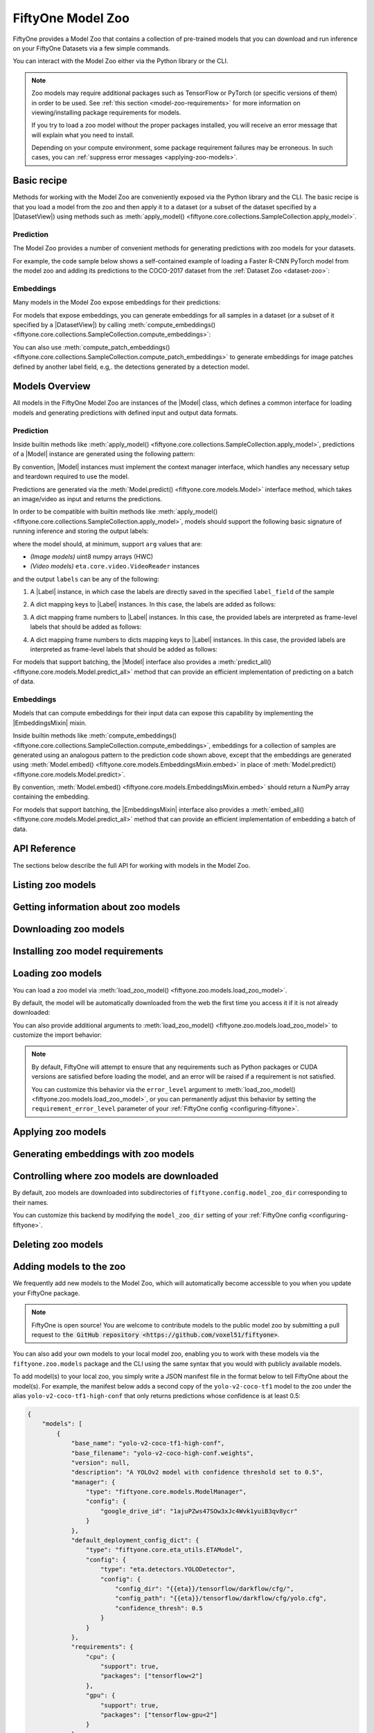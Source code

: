 
.. _model-zoo:

FiftyOne Model Zoo
==================

.. default-role:: code

FiftyOne provides a Model Zoo that contains a collection of pre-trained models
that you can download and run inference on your FiftyOne Datasets via a few
simple commands.

You can interact with the Model Zoo either via the Python library or the CLI.

.. tabs::

  .. group-tab:: Python

    The Model Zoo is accessible via the :mod:`fiftyone.zoo.models` package.

  .. group-tab:: CLI

    The :ref:`fiftyone model-zoo <cli-fiftyone-model-zoo>` CLI command provides
    convenient utilities for working with models in the FiftyOne Model Zoo.

.. note::

    Zoo models may require additional packages such as TensorFlow or PyTorch
    (or specific versions of them) in order to be used. See
    :ref:`this section <model-zoo-requirements>` for more information on
    viewing/installing package requirements for models.

    If you try to load a zoo model without the proper packages installed, you
    will receive an error message that will explain what you need to install.

    Depending on your compute environment, some package requirement failures
    may be erroneous. In such cases, you can
    :ref:`suppress error messages <applying-zoo-models>`.

Basic recipe
------------

Methods for working with the Model Zoo are conveniently exposed via the Python
library and the CLI. The basic recipe is that you load a model from the zoo and
then apply it to a dataset (or a subset of the dataset specified by a
|DatasetView|) using methods such as
:meth:`apply_model() <fiftyone.core.collections.SampleCollection.apply_model>`.

Prediction
~~~~~~~~~~

The Model Zoo provides a number of convenient methods for generating
predictions with zoo models for your datasets.

For example, the code sample below shows a self-contained example of loading a
Faster R-CNN PyTorch model from the model zoo and adding its predictions to the
COCO-2017 dataset from the :ref:`Dataset Zoo <dataset-zoo>`:

.. code-block:: python
    :linenos:

    import fiftyone as fo
    import fiftyone.zoo as foz
    import fiftyone.zoo.models as fozm

    # List available zoo models
    model_names = fozm.list_zoo_models()
    print(model_names)

    #
    # Load zoo model
    #
    # This will download the model from the web, if necessary, and ensure
    # that any required packages are installed
    #
    model = fozm.load_zoo_model("faster-rcnn-resnet50-fpn-coco-torch")

    #
    # Load some samples from the COCO-2017 validation split
    #
    # This will download the dataset from the web, if necessary
    #
    dataset = foz.load_zoo_dataset(
        "coco-2017",
        split="validation",
        dataset_name="coco-2017-example",
        max_samples=100,
        shuffle=True,
    )

    #
    # Choose some samples to process. This can be the entire dataset, or a
    # subset of the dataset. In this case, we'll choose some samples at
    # random
    #
    samples = dataset.take(25)

    #
    # Generate predictions for each sample and store the results in the
    # `faster_rcnn` field of the dataset, discarding all predictions with
    # confidence below 0.5
    #
    samples.apply_model(model, "faster_rcnn", confidence_thresh=0.5)
    print(samples)

    # Visualize predictions in the App
    session = fo.launch_app(view=samples)

Embeddings
~~~~~~~~~~

Many models in the Model Zoo expose embeddings for their predictions:

.. code-block:: python
    :linenos:

    import fiftyone.zoo.models as fozm

    # Load zoo model
    model = fozm.load_zoo_model("inception-v3-imagenet-torch")

    # Check if model exposes embeddings
    print(model.has_embeddings)  # True

For models that expose embeddings, you can generate embeddings for all
samples in a dataset (or a subset of it specified by a |DatasetView|) by
calling
:meth:`compute_embeddings() <fiftyone.core.collections.SampleCollection.compute_embeddings>`:

.. code-block:: python
    :linenos:

    import fiftyone.zoo as foz
    import fiftyone.zoo.models as fozm

    # Load zoo model
    model = fozm.load_zoo_model("inception-v3-imagenet-torch")
    print(model.has_embeddings)  # True

    # Load zoo dataset
    dataset = foz.load_zoo_dataset("quickstart")

    # Select some samples to process
    samples = dataset.take(10)

    #
    # Option 1: Generate embeddings for each sample and return them in a
    # `num_samples x dim` array
    #
    embeddings = samples.compute_embeddings(model)

    #
    # Option 2: Generate embeddings for each sample and store them in an
    # `embeddings` field of the dataset
    #
    samples.compute_embeddings(model, embeddings_field="embeddings")

You can also use
:meth:`compute_patch_embeddings() <fiftyone.core.collections.SampleCollection.compute_patch_embeddings>`
to generate embeddings for image patches defined by another label field, e.g,.
the detections generated by a detection model.

Models Overview
---------------

All models in the FiftyOne Model Zoo are instances of the |Model| class, which
defines a common interface for loading models and generating predictions with
defined input and output data formats.

.. note:

    The following sections describe the interface that all models in the Model
    Zoo implement. If you write a wrapper for your custom model that implements
    the |Model| interface, then you can pass your models to builtin methods
    like
    :meth:`apply_model() <fiftyone.core.collections.SampleCollection.apply_model>`
    and
    :meth:`compute_embeddings() <fiftyone.core.collections.SampleCollection.compute_embeddings>`
    too!

    FiftyOne provides classes that make it easy to deploy models in custom
    frameworks easy. For example, if you have a PyTorch model that processes
    images, you can likely use
    :class:`TorchImageModel <fiftyone.utils.torch.TorchImageModel>` to run it
    using FiftyOne.


Prediction
~~~~~~~~~~

Inside builtin methods like
:meth:`apply_model() <fiftyone.core.collections.SampleCollection.apply_model>`,
predictions of a |Model| instance are generated using the following pattern:

.. tabs::

  .. group-tab:: Image models

    .. code-block:: python
        :linenos:

        import numpy as np
        from PIL import Image

        import fiftyone as fo

        def read_rgb_image(path):
            """Utility function that loads an image as an RGB numpy aray."""
            return np.asarray(Image.open(path).convert("rgb"))

        # Load a `Model` instance that processes images
        model = ...

        # Load a FiftyOne dataset
        dataset = fo.load_dataset(...)

        # A sample field in which to store the predictions
        label_field = "predictions"

        # Perform prediction on all images in the dataset
        with model:
            for sample in dataset:
                # Load image
                img = read_rgb_image(sample.filepath)

                # Perform prediction
                labels = model.predict(img)

                # Save labels
                sample.add_labels(labels, label_field)

  .. group-tab:: Video models

    .. code-block:: python
        :linenos:

        import eta.core.video as etav

        import fiftyone as fo

        # Load a `Model` instance that processes videos
        model = ...

        # Load a FiftyOne dataset
        dataset = fo.load_dataset(...)

        # A sample field in which to store the predictions
        label_field = "predictions"

        # Perform prediction on all videos in the dataset
        with model:
            for sample in dataset:
                # Perform prediction
                with etav.FFmpegVideoReader(sample.filepath) as video_reader:
                    labels = model.predict(video_reader)

                # Save labels
                sample.add_labels(labels, label_field)

By convention, |Model| instances must implement the context manager interface,
which handles any necessary setup and teardown required to use the model.

Predictions are generated via the
:meth:`Model.predict() <fiftyone.core.models.Model>` interface method, which
takes an image/video as input and returns the predictions.

In order to be compatible with builtin methods like
:meth:`apply_model() <fiftyone.core.collections.SampleCollection.apply_model>`,
models should support the following basic signature of running inference and
storing the output labels:

.. code-block:: python
    :linenos:

    labels = model.predict(arg)
    sample.add_labels(labels, label_field)

where the model should, at minimum, support ``arg`` values that are:

-   *(Image models)* uint8 numpy arrays (HWC)

-   *(Video models)* ``eta.core.video.VideoReader`` instances

and the output ``labels`` can be any of the following:

1.  A |Label| instance, in which case the labels are directly saved in the
    specified ``label_field`` of the sample

.. code-block:: python
    :linenos:

    # Single sample-level label
    sample[label_field] = labels

2.  A dict mapping keys to |Label| instances. In this case, the labels are
    added as follows:

.. code-block:: python
    :linenos:

    # Multiple sample-level labels
    for key, value in labels.items():
        sample[label_field + "_" + key] = value

3.  A dict mapping frame numbers to |Label| instances. In this case, the
    provided labels are interpreted as frame-level labels that should be added
    as follows:

.. code-block:: python
    :linenos:

    # Single set of per-frame labels
    sample.frames.merge(
        {
            frame_number: {label_field: label}
            for frame_number, label in labels.items()
        }
    )

4.  A dict mapping frame numbers to dicts mapping keys to |Label| instances. In
    this case, the provided labels are interpreted as frame-level labels that
    should be added as follows:

.. code-block:: python
    :linenos:

    # Multiple per-frame labels
    sample.frames.merge(
        {
            frame_number: {
                label_field + "_" + name: label
                for name, label in frame_dict.items()
            }
            for frame_number, frame_dict in labels.items()
        }
    )

For models that support batching, the |Model| interface also provides a
:meth:`predict_all() <fiftyone.core.models.Model.predict_all>` method that can
provide an efficient implementation of predicting on a batch of data.

.. note:

    Builtin methods like
    :meth:`apply_model() <fiftyone.core.collections.SampleCollection.apply_model>`
    provide a ``batch_size`` parameter that can be used to control the batch
    size used when performing inference with models that support efficient
    batching.

.. note:

    PyTorch models can implement the |TorchModelMixin| mixin, in which case
    `DataLoaders <https://pytorch.org/docs/stable/data.html#torch.utils.data.DataLoader>`_
    are used to efficiently feed data to the models during inference.

Embeddings
~~~~~~~~~~

Models that can compute embeddings for their input data can expose this
capability by implementing the |EmbeddingsMixin| mixin.

Inside builtin methods like
:meth:`compute_embeddings() <fiftyone.core.collections.SampleCollection.compute_embeddings>`,
embeddings for a collection of samples are generated using an analogous pattern
to the prediction code shown above, except that the embeddings are generated
using :meth:`Model.embed() <fiftyone.core.models.EmbeddingsMixin.embed>` in place of
:meth:`Model.predict() <fiftyone.core.models.Model.predict>`.

By convention,
:meth:`Model.embed() <fiftyone.core.models.EmbeddingsMixin.embed>` should
return a NumPy array containing the embedding.

.. note:

    Sample embeddings are typically 1D vectors, but this is not strictly
    required.

For models that support batching, the |EmbeddingsMixin| interface also provides
a :meth:`embed_all() <fiftyone.core.models.Model.predict_all>` method that can
provide an efficient implementation of embedding a batch of data.

API Reference
-------------

The sections below describe the full API for working with models in the Model
Zoo.

.. _listing-zoo-models:

Listing zoo models
------------------

.. tabs::

  .. group-tab:: Python

    You can list the available zoo models via
    :meth:`list_zoo_models() <fiftyone.zoo.models.list_zoo_models>`:

    .. code-block:: python
        :linenos:

        import fiftyone.zoo.models as fozm

        available_models = fozm.list_zoo_models()

        print(available_models)

    .. code-block:: text

        ['alexnet-imagenet-torch',
        'deeplabv3-cityscapes-tf',
        'deeplabv3-mnv2-cityscapes-tf',
        ...
        'wide-resnet50-2-imagenet-torch',
        'yolo-v2-coco-tf1'
        ]

    To view the zoo models that you have downloaded, you can use
    :meth:`list_downloaded_zoo_models() <fiftyone.zoo.models.list_downloaded_zoo_models>`:

    .. code-block:: python
        :linenos:

        import fiftyone as fo
        import fiftyone.zoo.models as fozm

        downloaded_models = fozm.list_downloaded_zoo_models()
        fo.pprint(downloaded_models)

    .. code-block:: text

        {
            'alexnet-imagenet-torch': (
                '/Users/Brian/fiftyone/__models__/alexnet-owt-4df8aa71.pth',
                <fiftyone.zoo.models.ZooModel object at 0x122d2fa58>,
            ),
            'densenet121-imagenet-torch': (
                '/Users/Brian/fiftyone/__models__/densenet121-a639ec97.pth',
                <fiftyone.zoo.models.ZooModel object at 0x122d608d0>,
            ),
            ...
        }

  .. group-tab:: CLI

    You can access information about the available zoo models via the
    :ref:`fiftyone model-zoo list <cli-fiftyone-model-zoo-list>` command.

    For example, to list the available zoo models and whether you have
    downloaded them, you can execute:

    .. code-block:: shell

        fiftyone model-zoo list

    Models that have been downloaded are indicated by a checkmark in the
    ``downloaded`` column, and their location on disk is indicated by the
    ``model_path`` column.

.. _zoo-model-info:

Getting information about zoo models
------------------------------------

.. tabs::

  .. group-tab:: Python

    Each zoo model is represented by a
    :class:`ZooModel <fiftyone.zoo.models.ZooModel>` subclass, which contains
    information about the model, its package requirements and CPU/GPU support,
    and more. You can access this object for a given model via the
    :meth:`get_zoo_model() <fiftyone.zoo.models.get_zoo_model>` method.

    For example, let's print some information about a Faster R-CNN PyTorch
    model:

    .. code-block:: python
        :linenos:

        import fiftyone.zoo.models as fozm

        zoo_model = fozm.get_zoo_model("faster-rcnn-resnet50-fpn-coco-torch")

        print("***** Model description *****")
        print(zoo_model.description)

        print("\n***** Tags *****")
        print(zoo_model.tags)

        print("\n***** Requirements *****")
        print(zoo_model.requirements)

    .. code-block:: text

        ***** Model description *****
        Faster R-CNN model with ResNet-50 FPN backbone trained on COCO. Source: https://pytorch.org/docs/stable/torchvision/models.html

        ***** Tags *****
        ['detection', 'coco', 'torch']

        ***** Requirements *****
        {
            "packages": [
                "torch",
                "torchvision"
            ],
            "cpu": {
                "support": true
            },
            "gpu": {
                "support": true
            }
        }

    When a zoo model is downloaded, you can use
    :meth:`find_zoo_model() <fiftyone.zoo.models.find_zoo_model>` to locate the
    downloaded model on disk:

    For example, let's get the path on disk to the Faster R-CNN model
    referenced above (assuming it is downloaded):

    .. code-block:: python
        :linenos:

        import fiftyone.zoo.models as fozm

        model_path = fozm.find_zoo_model("faster-rcnn-resnet50-fpn-coco-torch")

  .. group-tab:: CLI

    You can view detailed information about a model (either downloaded or
    not) via the :ref:`fiftyone model-zoo info <cli-fiftyone-model-zoo-info>`
    command.

    For example, you can view information about a Faster R-CNN PyTorch model:

    .. code-block:: shell

        fiftyone model-zoo info faster-rcnn-resnet50-fpn-coco-torch

    .. code-block:: text

        ***** Model description *****
        {
            "base_name": "faster-rcnn-resnet50-fpn-coco-torch",
            "base_filename": "fasterrcnn_resnet50_fpn_coco-258fb6c6.pth",
            "version": null,
            "description": "Faster R-CNN model with ResNet-50 FPN backbone trained on COCO. Source: https://pytorch.org/docs/stable/torchvision/models.html",
            "manager": {
                "type": "fiftyone.core.models.ModelManager",
                "config": {
                    "url": "https://download.pytorch.org/models/fasterrcnn_resnet50_fpn_coco-258fb6c6.pth"
                }
            },
            "default_deployment_config_dict": {
                "type": "fiftyone.zoo.models.torch.TorchvisionImageModel",
                "config": {
                    "entrypoint_fcn": "torchvision.models.detection.faster_rcnn.fasterrcnn_resnet50_fpn",
                    "entrypoint_args": {
                        "pretrained": true
                    },
                    "output_processor_cls": "fiftyone.utils.torch.DetectorOutputProcessor",
                    "labels_path": "{{eta-resources}}/ms-coco-labels.txt"
                }
            },
            "requirements": {
                "packages": [
                    "torch",
                    "torchvision"
                ],
                "cpu": {
                    "support": true
                },
                "gpu": {
                    "support": true
                }
            },
            "tags": [
                "detection",
                "coco",
                "torch"
            ],
            "date_added": "2020-12-11T13:45:51"
        }

        ***** Model location *****
        /Users/Brian/fiftyone/__models__/fasterrcnn_resnet50_fpn_coco-258fb6c6.pth

.. _downloading-zoo-models:

Downloading zoo models
----------------------

.. tabs::

  .. group-tab:: Python

    You can download zoo models from the web via
    :meth:`download_zoo_model() <fiftyone.zoo.models.download_zoo_model>`.

    For example, let's download a Faster R-CNN PyTorch model:

    .. code-block:: python
        :linenos:

        import fiftyone.zoo.models as fozm

        model_path = fozm.download_zoo_model("faster-rcnn-resnet50-fpn-coco-torch")

    .. code-block:: text

        Downloading model from 'https://download.pytorch.org/models/fasterrcnn_resnet50_fpn_coco-258fb6c6.pth'...
         100% |██████████████████████████████████|    1.2Gb/1.2Gb [4.7s elapsed, 0s remaining, 294.7Mb/s]

  .. group-tab:: CLI

    You can download zoo models from the web via the
    :ref:`fiftyone model-zoo download <cli-fiftyone-model-zoo-download>`
    command.

    For example, you can download a Faster R-CNN PyTorch model as follows:

    .. code-block:: shell

        fiftyone model-zoo download faster-rcnn-resnet50-fpn-coco-torch

    .. code-block:: text

        Downloading model from 'https://download.pytorch.org/models/fasterrcnn_resnet50_fpn_coco-258fb6c6.pth'...
         100% |██████████████████████████████████|    1.2Gb/1.2Gb [4.7s elapsed, 0s remaining, 294.7Mb/s]

.. _model-zoo-requirements:

Installing zoo model requirements
---------------------------------

.. tabs::

  .. group-tab:: Python

    Some models in the FiftyOne Model Zoo may require packages that are not
    installed by default when FiftyOne is installed.

    You can check to see if your current environment satisfies the requirements
    for a particular zoo model via
    :meth:`ensure_zoo_model_requirements() <fiftyone.zoo.models.ensure_zoo_model_requirements>`:

    .. code-block:: python
        :linenos:

        import fiftyone.zoo.models as fozm

        # Raises an error if the requirements are not satisfied
        fozm.ensure_zoo_model_requirements("faster-rcnn-resnet50-fpn-coco-torch")

    You can also use
    :meth:`install_zoo_model_requirements() <fiftyone.zoo.models.install_zoo_model_requirements>`
    to install any necessary packages for a particular model:

    .. code-block:: python
        :linenos:

        import fiftyone.zoo.models as fozm

        fozm.install_zoo_model_requirements("faster-rcnn-resnet50-fpn-coco-torch")

  .. group-tab:: CLI

    Some models in the FiftyOne Model Zoo may require packages that are not
    installed by default when FiftyOne is installed.

    You can view the requirements for a zoo model via the
    :ref:`fiftyone model-zoo requirements <cli-fiftyone-model-zoo-requirements>`
    command:

    .. code-block:: shell

        fiftyone model-zoo requirements faster-rcnn-resnet50-fpn-coco-torch

    .. code-block:: text

        ***** Model requirements *****
        {
            "packages": [
                "torch",
                "torchvision"
            ],
            "cpu": {
                "support": true
            },
            "gpu": {
                "support": true
            }
        }

        ***** Current machine *****
        GPU: no

    You can use the `--ensure` flag to check to see if your current environment
    satisfies the requirements for a particular zoo model:

    .. code-block:: shell

        # Raises an error if the requirements are not satisfied
        fiftyone model-zoo requirements --ensure faster-rcnn-resnet50-fpn-coco-torch

    You can also use the `--install` flag to install any necessary packages for
    a particular zoo model:

    .. code-block:: shell

        fiftyone model-zoo requirements --install faster-rcnn-resnet50-fpn-coco-torch

.. _loading-zoo-models:

Loading zoo models
------------------

You can load a zoo model via
:meth:`load_zoo_model() <fiftyone.zoo.models.load_zoo_model>`.

By default, the model will be automatically downloaded from the web the first
time you access it if it is not already downloaded:

.. code-block:: python
    :linenos:

    import fiftyone.zoo.models as fozm

    # The model will be downloaded from the web the first time you access it
    model = fozm.load_zoo_model("faster-rcnn-resnet50-fpn-coco-torch")

You can also provide additional arguments to
:meth:`load_zoo_model() <fiftyone.zoo.models.load_zoo_model>` to customize
the import behavior:

.. code-block:: python
    :linenos:

    # Load the zoo model and install any necessary requirements in order to
    # use it (logging warnings if any issues arise)
    model = fozm.load_zoo_model(
        "faster-rcnn-resnet50-fpn-coco-torch",
        install_requirements=True,
        error_level=1,
    )

.. note::

    By default, FiftyOne will attempt to ensure that any requirements such as
    Python packages or CUDA versions are satisfied before loading the model,
    and an error will be raised if a requirement is not satisfied.

    You can customize this behavior via the ``error_level`` argument to
    :meth:`load_zoo_model() <fiftyone.zoo.models.load_zoo_model>`, or you can
    permanently adjust this behavior by setting the ``requirement_error_level``
    parameter of your :ref:`FiftyOne config <configuring-fiftyone>`.

.. _applying-zoo-models:

Applying zoo models
-------------------

.. tabs::

  .. group-tab:: Python

    You can run inference on a dataset (or a subset of it specified by a
    |DatasetView|) with a zoo model by loading it and then calling
    :meth:`apply_model() <fiftyone.core.collections.SampleCollection.apply_model>`:

    For example, the snippet below loads the
    ``faster-rcnn-resnet50-fpn-coco-torch`` model from the Model Zoo and
    applies it to 10 random images from the ``quickstart`` dataset from the
    Dataset Zoo:

    .. code-block:: python
        :linenos:

        import fiftyone.zoo as foz
        import fiftyone.zoo.models as fozm

        # Load zoo model
        model = fozm.load_zoo_model("faster-rcnn-resnet50-fpn-coco-torch")

        # Load zoo dataset
        dataset = foz.load_zoo_dataset("quickstart")
        samples = dataset.take(10)

        # Run inference
        samples.apply_model(model, label_field="faster_rcnn")

  .. group-tab:: CLI

    You can run inference on a dataset with a zoo model via the
    :ref:`fiftyone model-zoo apply <cli-fiftyone-model-zoo-apply>` command.

    For example, the snippet below loads the ``quickstart`` dataset from the
    Dataset Zoo and applies the ``faster-rcnn-resnet50-fpn-coco-torch`` model
    from the Model Zoo to it:

    .. code-block:: shell

        # Load zoo dataset
        fiftyone zoo load quickstart

        # Apply zoo model
        fiftyone model-zoo apply \
            quickstart \                            # dataset
            faster-rcnn-resnet50-fpn-coco-torch \   # model
            faster_rcnn                             # label field

.. _generating-zoo-model-embeddings:

Generating embeddings with zoo models
-------------------------------------

.. tabs::

  .. group-tab:: Python

    Many models in the Model Zoo expose embeddings for their predictions. You
    can determine if a model supports embeddings by loading it and checking the
    :meth:`Model.has_embeddings <fiftyone.core.models.Model.has_embeddings>`
    attribute:

    .. code-block:: python
        :linenos:

        import fiftyone.zoo.models as fozm

        # Load zoo model
        model = fozm.load_zoo_model("inception-v3-imagenet-torch")

        # Check if model exposes embeddings
        model.has_embeddings  # True

    For models that expose embeddings, you can generate embeddings for all
    samples in a dataset (or a subset of it specified by a |DatasetView|) by
    calling
    :meth:`compute_embeddings() <fiftyone.core.collections.SampleCollection.compute_embeddings>`:

    .. code-block:: python
        :linenos:

        import fiftyone.zoo as foz
        import fiftyone.zoo.models as fozm

        # Load zoo model
        model = fozm.load_zoo_model("inception-v3-imagenet-torch")
        model.has_embeddings  # True

        # Load zoo dataset
        dataset = foz.load_zoo_dataset("quickstart")
        samples = dataset.take(10)

        # Generate embeddings for each sample and return them in a
        # `num_samples x dim` array
        embeddings = samples.compute_embeddings(model)

        # Generate embeddings for each sample and store them in a sample field
        samples.compute_embeddings(model, embeddings_field="embeddings")

    You can also use
    :meth:`compute_patch_embeddings() <fiftyone.core.collections.SampleCollection.compute_patch_embeddings>`
    to generate embeddings for image patches defined by another label field,
    e.g,. the detections generated by a detection model.

  .. group-tab:: CLI

    For models that expose embeddings, you can generate embeddings for all
    samples in a dataset via the
    :ref:`fiftyone model-zoo embed <cli-fiftyone-model-zoo-embed>` command.

    For example, the snippet below loads the ``quickstart`` dataset from the
    Dataset Zoo and generates embeddings for each sample using the
    ``inception-v3-imagenet-torch`` model from the Model Zoo:

    .. code-block:: shell

        # Load zoo dataset
        fiftyone zoo load quickstart

        # Generate embeddings via zoo model
        fiftyone model-zoo embed \
            quickstart \                            # dataset
            inception-v3-imagenet-torch \           # model
            embeddings                              # embeddings field

Controlling where zoo models are downloaded
-------------------------------------------

By default, zoo models are downloaded into subdirectories of
``fiftyone.config.model_zoo_dir`` corresponding to their names.

You can customize this backend by modifying the ``model_zoo_dir`` setting of
your :ref:`FiftyOne config <configuring-fiftyone>`.

.. tabs::

    .. group-tab:: JSON

        Directly edit your FiftyOne config at `~/.fiftyone/config.json`:

        .. code-block:: shell

            # Print your current config
            fiftyone config

            # Locate your config (and edit the `model_zoo_dir` field)
            fiftyone constants FIFTYONE_CONFIG_PATH

    .. group-tab:: Environment

        Set the ``FIFTYONE_MODEL_ZOO_DIR`` environment variable:

        .. code-block:: shell

            # Customize where zoo models are downloaded
            export FIFTYONE_MODEL_ZOO_DIR=/your/custom/directory

    .. group-tab:: Code

        Set the `model_zoo_dir` config setting from Python code:

        .. code-block:: python
            :linenos:

            # Customize where zoo models are downloaded
            import fiftyone.core.config as foc

            foc.set_config_settings(model_zoo_dir="/your/custom/directory")

.. _deleting-zoo-models:

Deleting zoo models
-------------------

.. tabs::

  .. group-tab:: Python

    You can delete the local copy of a zoo model via
    :meth:`delete_zoo_model() <fiftyone.zoo.models.delete_zoo_model>`:

    .. code-block:: python
        :linenos:

        import fiftyone.zoo.models as fozm

        fozm.delete_zoo_model("faster-rcnn-resnet50-fpn-coco-torch")

  .. group-tab:: CLI

    You can delete the local copy of a zoo model via the
    :ref:`fiftyone model-zoo delete <cli-fiftyone-model-zoo-delete>` command:

    .. code-block:: shell

        fiftyone model-zoo delete faster-rcnn-resnet50-fpn-coco-torch

.. _adding-zoo-models:

Adding models to the zoo
------------------------

We frequently add new models to the Model Zoo, which will automatically become
accessible to you when you update your FiftyOne package.

.. note::

    FiftyOne is open source! You are welcome to contribute models to the public
    model zoo by submitting a pull request to
    `the GitHub repository <https://github.com/voxel51/fiftyone>`.

You can also add your own models to your local model zoo, enabling you to work
with these models via the ``fiftyone.zoo.models`` package and the CLI using the
same syntax that you would with publicly available models.

To add model(s) to your local zoo, you simply write a JSON manifest file in
the format below to tell FiftyOne about the model(s). For example, the manifest
below adds a second copy of the ``yolo-v2-coco-tf1`` model to the zoo under the
alias ``yolo-v2-coco-tf1-high-conf`` that only returns predictions whose
confidence is at least 0.5:

.. code-block:: json

    {
        "models": [
            {
                "base_name": "yolo-v2-coco-tf1-high-conf",
                "base_filename": "yolo-v2-coco-high-conf.weights",
                "version": null,
                "description": "A YOLOv2 model with confidence threshold set to 0.5",
                "manager": {
                    "type": "fiftyone.core.models.ModelManager",
                    "config": {
                        "google_drive_id": "1ajuPZws47SOw3xJc4Wvk1yuiB3qv8ycr"
                    }
                },
                "default_deployment_config_dict": {
                    "type": "fiftyone.core.eta_utils.ETAModel",
                    "config": {
                        "type": "eta.detectors.YOLODetector",
                        "config": {
                            "config_dir": "{{eta}}/tensorflow/darkflow/cfg/",
                            "config_path": "{{eta}}/tensorflow/darkflow/cfg/yolo.cfg",
                            "confidence_thresh": 0.5
                        }
                    }
                },
                "requirements": {
                    "cpu": {
                        "support": true,
                        "packages": ["tensorflow<2"]
                    },
                    "gpu": {
                        "support": true,
                        "packages": ["tensorflow-gpu<2"]
                    }
                },
                "tags": ["detection", "coco", "tf1"],
                "date_added": "2020-12-11 13:45:51"
            }
        ]
    }

.. note::

    Adjusting the hard-coded threshold of the above model is possible via
    JSON-only changes in this case because the underlying
    `eta.detectors.YOLODetector <https://github.com/voxel51/eta/blob/develop/eta/detectors/yolo.py>`_
    class exposes this as a parameter.

    In practice, there is no need to hard-code confidence thresholds in models,
    since the
    :meth:`apply_model() <fiftyone.core.collections.SampleCollection.apply_model>`
    method supports supplying an optional confidence threshold that is applied
    post-facto to the predictions generated by any model.

Models manifest JSON files should have a ``models`` key that contains a list
of serialized
:class:`ZooModel class definitions <fiftyone.zoo.models.ZooModel>` that
describe how to download and load the model.

Finally, expose your new models(s) to FiftyOne by adding your manifest to the
``model_zoo_manifest_paths`` parameter of your
:ref:`FiftyOne config <configuring-fiftyone>`. One way to do this is to set the
``FIFTYONE_MODEL_ZOO_MANIFEST_PATHS`` environment variable:

.. code-block:: shell

    export FIFTYONE_MODEL_ZOO_MANIFEST_PATHS=/path/to/custom/manifest.json

Now you can load and apply the ``yolo-v2-coco-tf1-high-conf`` model as you
would any other zoo model:

.. code-block:: python

    import fiftyone as fo
    import fiftyone.zoo.models as fozm

    # Load custom model
    model = fozm.load_zoo_model("yolo-v2-coco-tf1-high-conf")

    # Apply model to a dataset
    dataset = fo.load_dataset(...)
    dataset.apply_model(model, label_field="predictions")
